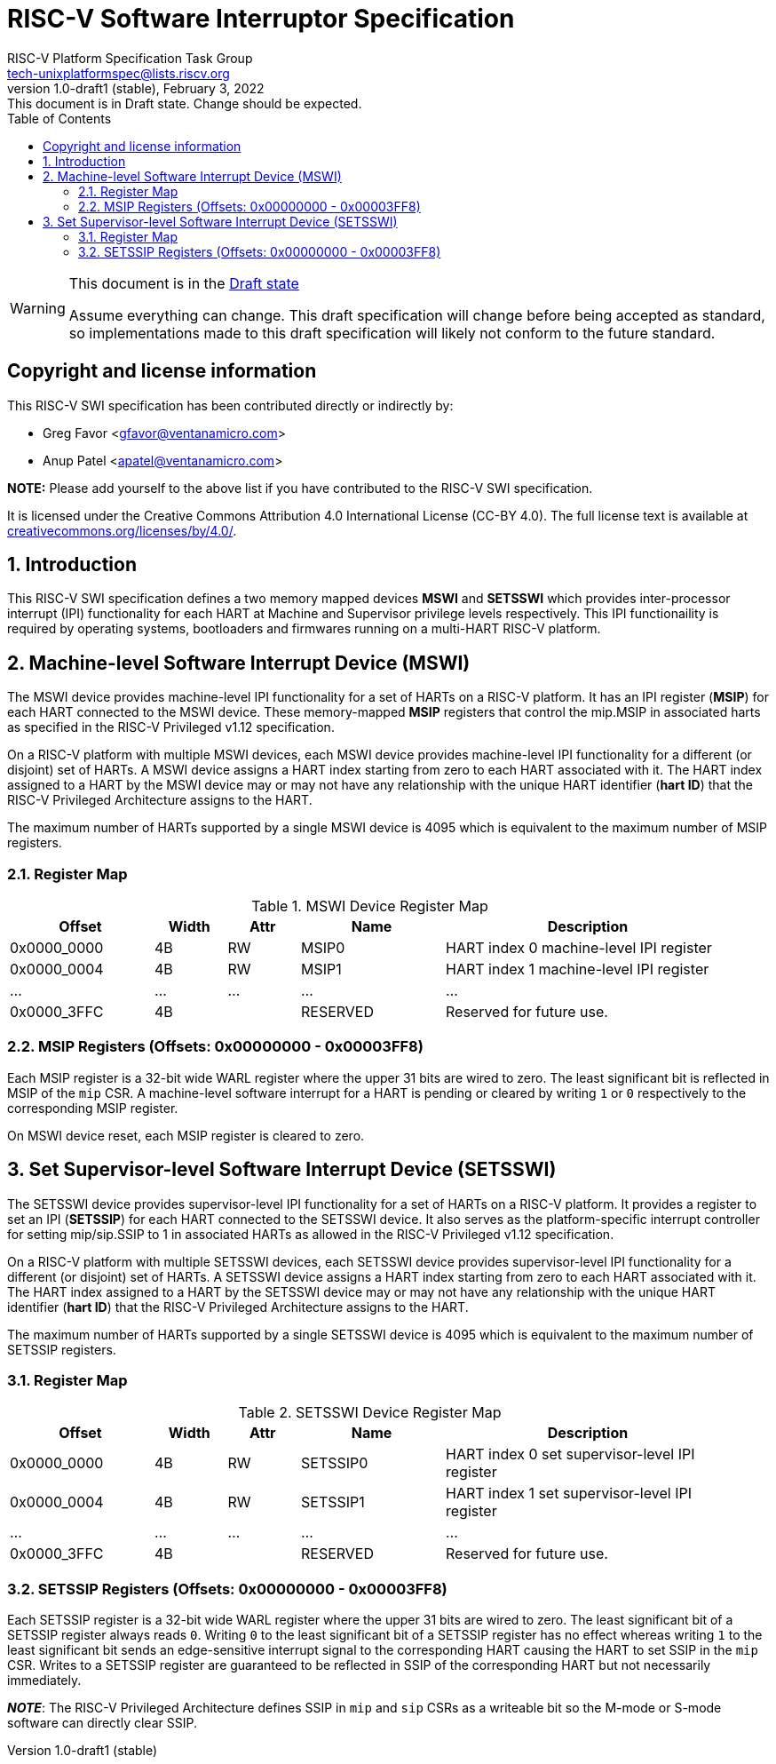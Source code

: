 // SPDX-License-Identifier: CC-BY-4.0
[[riscv-doc-template]]
:description: RISC-V Platform Specification for Software Interrupts
:company: RISC-V
:revdate:  February 3, 2022
:revnumber: 1.0-draft1 (stable)
:revremark: This document is in Draft state.  Change should be expected.
:url-riscv: http://riscv.org
:doctype: book
:preface-title: Preamble
:colophon:
:appendix-caption: Appendix
:imagesdir: images
:title-logo-image: image:riscv-images/risc-v_logo.png[pdfwidth=3.25in,align=center]
// Settings:
:experimental:
:reproducible:
:WaveDromEditorApp: wavedrom-cli
:imagesoutdir: images
:icons: font
:lang: en
:listing-caption: Listing
:sectnums:
:sectnumlevels: 5
:toclevels: 5
:toc: left
:source-highlighter: pygments
ifdef::backend-pdf[]
:source-highlighter: coderay
endif::[]
:data-uri:
:hide-uri-scheme:
:stem: latexmath
:footnote:
:xrefstyle: short 

= RISC-V Software Interruptor Specification
:author: RISC-V Platform Specification Task Group
:email: tech-unixplatformspec@lists.riscv.org

// Preamble
[WARNING]
.This document is in the link:http://riscv.org/spec-state[Draft state]
====
Assume everything can change. This draft specification will change before 
being accepted as standard, so implementations made to this draft 
specification will likely not conform to the future standard.
====

// Table of contents
toc::[]

[preface]
== Copyright and license information

This RISC-V SWI specification has been contributed directly or
indirectly by:

[%hardbreaks]
* Greg Favor <gfavor@ventanamicro.com>
* Anup Patel <apatel@ventanamicro.com>

*NOTE:* Please add yourself to the above list if you have contributed to
the RISC-V SWI specification.

It is licensed under the Creative Commons Attribution 4.0 International
License (CC-BY 4.0). The full license text is available at
https://creativecommons.org/licenses/by/4.0/.

== Introduction

This RISC-V SWI specification defines a two memory mapped devices *MSWI* and
*SETSSWI* which provides inter-processor interrupt (IPI) functionality for
each HART at Machine and Supervisor privilege levels respectively. This IPI
functionaility is required by operating systems, bootloaders and firmwares
running on a multi-HART RISC-V platform.

== Machine-level Software Interrupt Device (MSWI)

The MSWI device provides machine-level IPI functionality for a set of HARTs
on a RISC-V platform. It has an IPI register (*MSIP*) for each HART connected
to the MSWI device. These memory-mapped *MSIP* registers  that control the
mip.MSIP in associated harts as specified in the RISC-V Privileged v1.12
specification.

On a RISC-V platform with multiple MSWI devices, each MSWI device provides
machine-level IPI functionality for a different (or disjoint) set of HARTs. A
MSWI device assigns a HART index starting from zero to each HART associated
with it. The HART index assigned to a HART by the MSWI device may or may not
have any relationship with the unique HART identifier (*hart ID*) that the
RISC-V Privileged Architecture assigns to the HART.

The maximum number of HARTs supported by a single MSWI device is 4095
which is equivalent to the maximum number of MSIP registers.

=== Register Map

[#table_mswi_register_list]
.MSWI Device Register Map
[cols="2,1,1,2,4", width=95%, align="center", options="header"]
|===
| Offset      | Width | Attr | Name     | Description
| 0x0000_0000 | 4B    | RW   | MSIP0    | HART index 0 machine-level IPI
                                          register
| 0x0000_0004 | 4B    | RW   | MSIP1    | HART index 1 machine-level IPI
                                          register
| ...         | ...   | ...  | ...      | ...
| 0x0000_3FFC | 4B    |      | RESERVED | Reserved for future use.
|===

=== MSIP Registers (Offsets: 0x00000000 - 0x00003FF8)

Each MSIP register is a 32-bit wide WARL register where the upper 31 bits
are wired to zero. The least significant bit is reflected in MSIP of the
`mip` CSR. A machine-level software interrupt for a HART is pending or
cleared by writing `1` or `0` respectively to the corresponding MSIP
register.

On MSWI device reset, each MSIP register is cleared to zero.

== Set Supervisor-level Software Interrupt Device (SETSSWI)

The SETSSWI device provides supervisor-level IPI functionality for a set of
HARTs on a RISC-V platform. It provides a register to set an IPI (*SETSSIP*)
for each HART connected to the SETSSWI device. It also serves as the
platform-specific interrupt controller for setting mip/sip.SSIP to 1 in
associated HARTs as allowed in the RISC-V Privileged v1.12 specification. 

On a RISC-V platform with multiple SETSSWI devices, each SETSSWI device
provides supervisor-level IPI functionality for a different (or disjoint)
set of HARTs. A SETSSWI device assigns a HART index starting from zero to
each HART associated with it. The HART index assigned to a HART by the
SETSSWI device may or may not have any relationship with the unique HART
identifier (*hart ID*) that the RISC-V Privileged Architecture assigns to
the HART.

The maximum number of HARTs supported by a single SETSSWI device is 4095
which is equivalent to the maximum number of SETSSIP registers.

=== Register Map

[#table_setsswi_register_list]
.SETSSWI Device Register Map
[cols="2,1,1,2,4", width=95%, align="center", options="header"]
|===
| Offset      | Width | Attr | Name     | Description
| 0x0000_0000 | 4B    | RW   | SETSSIP0 | HART index 0 set supervisor-level
                                          IPI register
| 0x0000_0004 | 4B    | RW   | SETSSIP1 | HART index 1 set supervisor-level
                                          IPI register
| ...         | ...   | ...  | ...      | ...
| 0x0000_3FFC | 4B    |      | RESERVED | Reserved for future use.
|===

=== SETSSIP Registers (Offsets: 0x00000000 - 0x00003FF8)

Each SETSSIP register is a 32-bit wide WARL register where the upper 31 bits
are wired to zero. The least significant bit of a SETSSIP register always
reads `0`. Writing `0` to the least significant bit of a SETSSIP register
has no effect whereas writing `1` to the least significant bit sends an
edge-sensitive interrupt signal to the corresponding HART causing the HART
to set SSIP in the `mip` CSR. Writes to a SETSSIP register are guaranteed to
be reflected in SSIP of the corresponding HART but not necessarily immediately.

[sidebar]
--
[underline]*_NOTE_*: The RISC-V Privileged Architecture defines SSIP in
`mip` and `sip` CSRs as a writeable bit so the M-mode or S-mode software
can directly clear SSIP.
--
